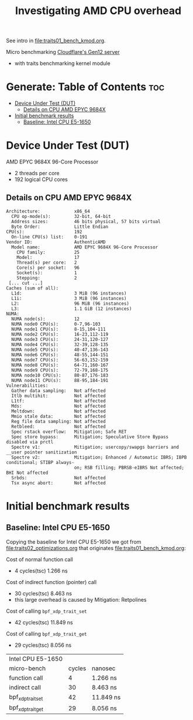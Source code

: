 #+Title: Investigating AMD CPU overhead

See intro in [[file:traits01_bench_kmod.org]].

Micro benchmarking [[https://blog.cloudflare.com/gen-12-servers/][Cloudflare's Gen12 server]]
 - with traits benchmarking kernel module

* Generate: Table of Contents                                           :toc:
- [[#device-under-test-dut][Device Under Test (DUT)]]
  - [[#details-on-cpu-amd-epyc-9684x][Details on CPU AMD EPYC 9684X]]
- [[#initial-benchmark-results][Initial benchmark results]]
  - [[#baseline-intel-cpu-e5-1650][Baseline: Intel CPU E5-1650]]

* Device Under Test (DUT)

AMD EPYC 9684X 96-Core Processor
 - 2 threads per core
 - 192 logical CPU cores

** Details on CPU AMD EPYC 9684X

#+begin_src
Architecture:             x86_64
  CPU op-mode(s):         32-bit, 64-bit
  Address sizes:          46 bits physical, 57 bits virtual
  Byte Order:             Little Endian
CPU(s):                   192
  On-line CPU(s) list:    0-191
Vendor ID:                AuthenticAMD
  Model name:             AMD EPYC 9684X 96-Core Processor
    CPU family:           25
    Model:                17
    Thread(s) per core:   2
    Core(s) per socket:   96
    Socket(s):            1
    Stepping:             2
 [... cut ...]
Caches (sum of all):
  L1d:                    3 MiB (96 instances)
  L1i:                    3 MiB (96 instances)
  L2:                     96 MiB (96 instances)
  L3:                     1.1 GiB (12 instances)
NUMA:
  NUMA node(s):           12
  NUMA node0 CPU(s):      0-7,96-103
  NUMA node1 CPU(s):      8-15,104-111
  NUMA node2 CPU(s):      16-23,112-119
  NUMA node3 CPU(s):      24-31,120-127
  NUMA node4 CPU(s):      32-39,128-135
  NUMA node5 CPU(s):      40-47,136-143
  NUMA node6 CPU(s):      48-55,144-151
  NUMA node7 CPU(s):      56-63,152-159
  NUMA node8 CPU(s):      64-71,160-167
  NUMA node9 CPU(s):      72-79,168-175
  NUMA node10 CPU(s):     80-87,176-183
  NUMA node11 CPU(s):     88-95,184-191
Vulnerabilities:
  Gather data sampling:   Not affected
  Itlb multihit:          Not affected
  L1tf:                   Not affected
  Mds:                    Not affected
  Meltdown:               Not affected
  Mmio stale data:        Not affected
  Reg file data sampling: Not affected
  Retbleed:               Not affected
  Spec rstack overflow:   Mitigation; Safe RET
  Spec store bypass:      Mitigation; Speculative Store Bypass disabled via prctl
  Spectre v1:             Mitigation; usercopy/swapgs barriers and __user pointer sanitization
  Spectre v2:             Mitigation; Enhanced / Automatic IBRS; IBPB conditional; STIBP always-
                          on; RSB filling; PBRSB-eIBRS Not affected; BHI Not affected
  Srbds:                  Not affected
  Tsx async abort:        Not affected
#+end_src

* Initial benchmark results

** Baseline: Intel CPU E5-1650

Copying the baseline for Intel CPU E5-1650 we got from
[[file:traits02_optimizations.org]] that originates [[file:traits01_bench_kmod.org]]:

Cost of normal function call
 - 4 cycles(tsc) 1.266 ns

Cost of indirect function (pointer) call
 - 30 cycles(tsc) 8.463 ns
 - this large overhead is caused by Mitigation: Retpolines

Cost of calling =bpf_xdp_trait_set=
 - 42 cycles(tsc) 11.849 ns

Cost of calling =bpf_xdp_trait_get=
 - 29 cycles(tsc) 8.056 ns

| Intel CPU E5-1650 |        |           |
| micro-bench       | cycles | nanosec   |
|-------------------+--------+-----------|
| function call     |      4 | 1.266 ns  |
| indirect call     |     30 | 8.463 ns  |
| bpf_xdp_trait_set |     42 | 11.849 ns |
| bpf_xdp_trait_get |     29 | 8.056 ns  |


